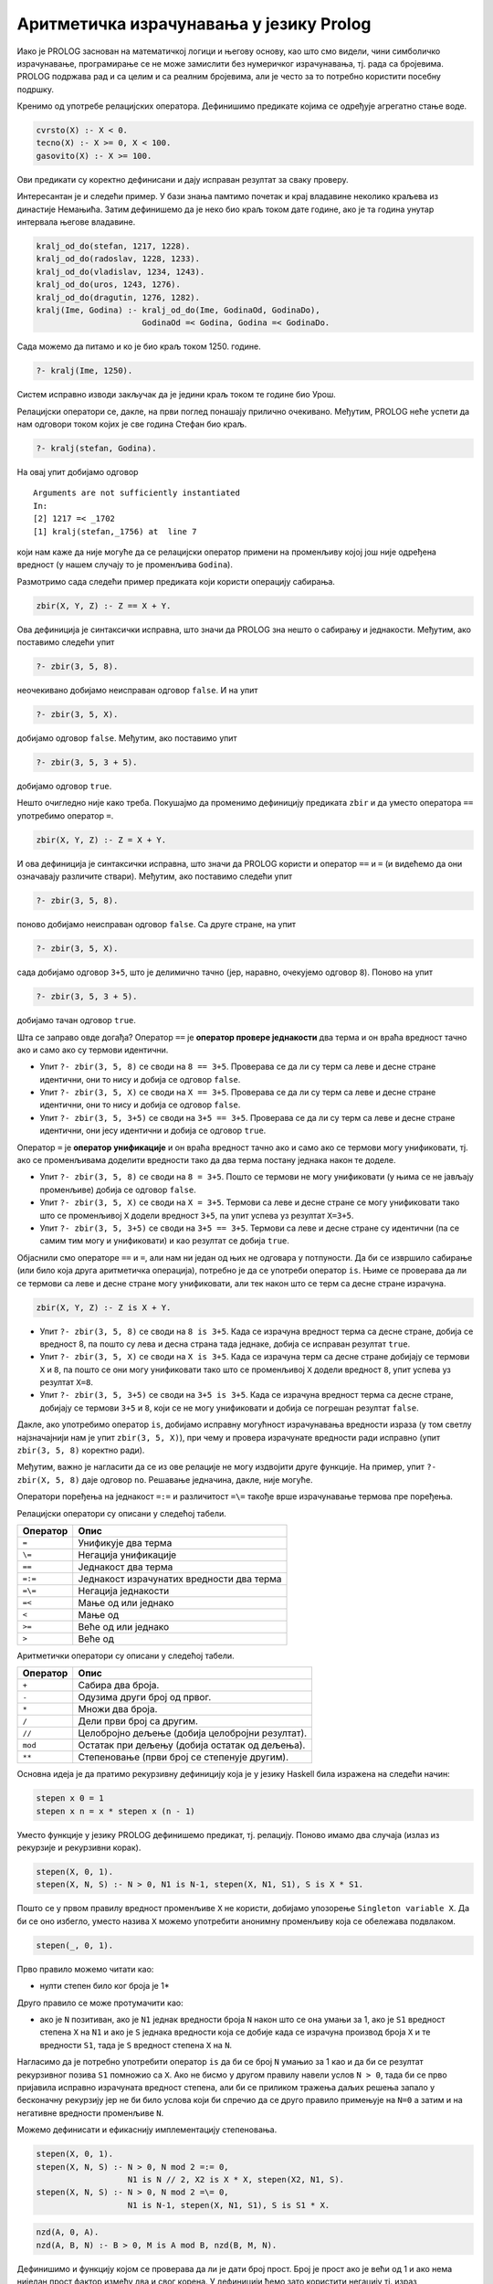 Аритметичка израчунавања у језику Prolog
----------------------------------------

Иако је PROLOG заснован на математичкој логици и његову основу, као
што смо видели, чини симболичко израчунавање, програмирање се не може
замислити без нумеричког израчунавања, тј. рада са бројевима. PROLOG
подржава рад и са целим и са реалним бројевима, али jе често за то
потребно користити посебну подршку.

Кренимо од употребе релацијских оператора. Дефинишимо предикате којима
се одређује агрегатно стање воде.

.. code-block:: prolog

   cvrsto(X) :- X < 0.
   tecno(X) :- X >= 0, X < 100.
   gasovito(X) :- X >= 100.                

Ови предикати су коректно дефинисани и дају исправан резултат за сваку
проверу.

Интересантан је и следећи пример. У бази знања памтимо почетак и крај
владавине неколико краљева из династије Немањића. Затим дефинишемо да
је неко био краљ током дате године, ако је та година унутар интервала
његове владавине.

.. code-block:: prolog

   kralj_od_do(stefan, 1217, 1228).
   kralj_od_do(radoslav, 1228, 1233).
   kralj_od_do(vladislav, 1234, 1243).
   kralj_od_do(uros, 1243, 1276).
   kralj_od_do(dragutin, 1276, 1282).
   kralj(Ime, Godina) :- kralj_od_do(Ime, GodinaOd, GodinaDo),
                         GodinaOd =< Godina, Godina =< GodinaDo.
   
Сада можемо да питамо и ко је био краљ током 1250. године.

.. code-block:: prolog

   ?- kralj(Ime, 1250).

Систем исправно изводи закључак да је једини краљ током те године био
Урош.
                         
Релацијски оператори се, дакле, на први поглед понашају прилично
очекивано. Међутим, PROLOG неће успети да нам одговори током којих је
све година Стефан био краљ.


.. code-block:: prolog

   ?- kralj(stefan, Godina).

На овај упит добијамо одговор

::

   Arguments are not sufficiently instantiated
   In:
   [2] 1217 =< _1702
   [1] kralj(stefan,_1756) at  line 7

који нам каже да није могуће да се релацијски оператор примени на
променљиву којој још није одређена вредност (у нашем случају то је
променљива ``Godina``).
   
Размотримо сада следећи пример предиката који користи операцију
сабирања.

.. code-block:: prolog

   zbir(X, Y, Z) :- Z == X + Y.

Ова дефиниција је синтаксички исправна, што значи да PROLOG зна нешто
о сабирању и једнакости. Међутим, ако поставимо следећи упит

.. code-block:: prolog

   ?- zbir(3, 5, 8).

неочекивано добијамо неисправан одговор ``false``. И на упит

.. code-block:: prolog

   ?- zbir(3, 5, X).

добијамо одговор ``false``. Међутим, ако поставимо упит


.. code-block:: prolog

   ?- zbir(3, 5, 3 + 5).

добијамо одговор ``true``.

Нешто очигледно није како треба. Покушајмо да променимо дефиницију
предиката ``zbir`` и да уместо оператора ``==`` употребимо оператор
``=``.

.. code-block:: prolog

   zbir(X, Y, Z) :- Z = X + Y.

И ова дефиниција је синтаксички исправна, што значи да PROLOG користи
и оператор ``==`` и ``=`` (и видећемо да они означавају различите
ствари). Међутим, ако поставимо следећи упит

.. code-block:: prolog

   ?- zbir(3, 5, 8).

поново добијамо неисправан одговор ``false``. Са друге стране, на упит

.. code-block:: prolog

   ?- zbir(3, 5, X).

сада добијамо одговор ``3+5``, што је делимично тачно (јер, наравно,
очекујемо одговор ``8``). Поново на упит

.. code-block:: prolog

   ?- zbir(3, 5, 3 + 5).

добијамо тачан одговор ``true``.

Шта се заправо овде догађа? Оператор ``==`` је **оператор провере
једнакости** два терма и он враћа вредност тачно ако и само ако су
термови идентични.

- Упит ``?- zbir(3, 5, 8)`` се своди на ``8 == 3+5``. Проверава се да ли
  су терм са леве и десне стране идентични, они то нису и добија се
  одговор ``false``.

- Упит ``?- zbir(3, 5, X)`` се своди на ``X == 3+5``. Проверава се да ли
  су терм са леве и десне стране идентични, они то нису и добија се
  одговор ``false``.

- Упит ``?- zbir(3, 5, 3+5)`` се своди на ``3+5 == 3+5``. Проверава се да
  ли су терм са леве и десне стране идентични, они јесу идентични и
  добија се одговор ``true``.

Оператор ``=`` је **оператор унификације** и он враћа вредност тачно
ако и само ако се термови могу унификовати, тј. ако се променљивама
доделити вредности тако да два терма постану једнака након те доделе.

- Упит ``?- zbir(3, 5, 8)`` се своди на ``8 = 3+5``. Пошто се термови
  не могу унификовати (у њима се не јављају променљиве) добија се
  одговор ``false``.

- Упит ``?- zbir(3, 5, X)`` се своди на ``X = 3+5``. Термови са леве и
  десне стране се могу унификовати тако што се променљивој ``X``
  додели вредност ``3+5``, па упит успева уз резултат ``X=3+5``.

- Упит ``?- zbir(3, 5, 3+5)`` се своди на ``3+5 == 3+5``. Термови са леве
  и десне стране су идентични (па се самим тим могу и унификовати) и
  као резултат се добија ``true``.

Објаснили смо операторе ``==`` и ``=``, али нам ни један од њих не
одговара у потпуности. Да би се извршило сабирање (или било која друга
аритметичка операција), потребно је да се употреби оператор ``is``.
Њиме се проверава да ли се термови са леве и десне стране могу
унификовати, али тек након што се терм са десне стране израчуна.

.. code-block:: prolog

   zbir(X, Y, Z) :- Z is X + Y.
   
- Упит ``?- zbir(3, 5, 8)`` се своди на ``8 is 3+5``. Када се израчуна
  вредност терма са десне стране, добија се вредност 8, па пошто су
  лева и десна страна тада једнаке, добија се исправан резултат
  ``true``.

- Упит ``?- zbir(3, 5, X)`` се своди на ``X is 3+5``. Када се израчуна
  терм са десне стране добијају се термови ``X`` и ``8``, па пошто се
  они могу унификовати тако што се променљивој ``X`` додели вредност
  ``8``, упит успева уз резултат ``X=8``.

- Упит ``?- zbir(3, 5, 3+5)`` се своди на ``3+5 is 3+5``. Када се
  израчуна вредност терма са десне стране, добијају се термови ``3+5``
  и ``8``, који се не могу унификовати и добија се погрешан резултат
  ``false``.

Дакле, ако употребимо оператор ``is``, добијамо исправну могућност
израчунавања вредности израза (у том светлу најзначајнији нам је упит
``zbir(3, 5, X)``), при чему и провера израчунате вредности ради
исправно (упит ``zbir(3, 5, 8)`` коректно ради).

Међутим, важно је нагласити да се из ове релације не могу издвојити
друге функције. На пример, упит ``?- zbir(X, 5, 8)`` даје одговор
``no``. Решавање једначина, дакле, није могуће.

Оператори поређења на једнакост ``=:=`` и различитост ``=\=`` такође
врше израчунавање термова пре поређења.

.. infonote::

   Када год употребљавате аритметичке операторе, морате употребити и
   оператор ``is``, ``=:=`` или ``=\=`` којим ћете натерати систем да
   их примени, тј. да изврши потребна израчунавања!

Релацијски оператори су описани у следећој табели.
   
+-------------+------------------------------------------------------------+
| Оператор    | Опис                                                       |
+=============+============================================================+
| ``=``       | Унификује два терма                                        |
+-------------+------------------------------------------------------------+
| ``\=``      | Негација унификације                                       |
+-------------+------------------------------------------------------------+
| ``==``      | Једнакост два терма                                        |
+-------------+------------------------------------------------------------+
| ``=:=``     | Једнакост израчунатих вредности два терма                  |
+-------------+------------------------------------------------------------+
| ``=\=``     | Негација једнакости                                        |
+-------------+------------------------------------------------------------+
| ``=<``      | Мање од или једнако                                        |
+-------------+------------------------------------------------------------+
| ``<``       | Мање од                                                    |
+-------------+------------------------------------------------------------+
| ``>=``      | Веће од или једнако                                        |
+-------------+------------------------------------------------------------+
| ``>``       | Веће од                                                    |
+-------------+------------------------------------------------------------+

Аритметички оператори су описани у следећој табели.

+-------------+--------------------------------------------------+
| Оператор    | Опис                                             |
+=============+==================================================+
| ``+``       | Сабира два броја.                                |
+-------------+--------------------------------------------------+
| ``-``       | Одузима други број од првог.                     |
+-------------+--------------------------------------------------+
| ``*``       | Множи два броја.                                 |
+-------------+--------------------------------------------------+
| ``/``       | Дели први број са другим.                        |
+-------------+--------------------------------------------------+
| ``//``      | Целобројно дељење (добија целобројни резултат).  |
+-------------+--------------------------------------------------+
| ``mod``     | Остатак при дељењу (добија остатак од дељења).   |
+-------------+--------------------------------------------------+
| ``**``      | Степеновање (први број се степенује другим).     |
+-------------+--------------------------------------------------+

.. questionnote::

   Дефинисати предикат који израчунава степен броја (изложилац је
   ненегативан цео број).


Основна идеја је да пратимо рекурзивну дефиницију која је у језику
Haskell била изражена на следећи начин:

.. code-block:: haskell

   stepen x 0 = 1
   stepen x n = x * stepen x (n - 1)

Уместо функције у језику PROLOG дефинишемо предикат, тј. релацију.
Поново имамо два случаја (излаз из рекурзије и рекурзивни корак).
      
.. code-block:: prolog
   
   stepen(X, 0, 1).
   stepen(X, N, S) :- N > 0, N1 is N-1, stepen(X, N1, S1), S is X * S1.

Пошто се у првом правилу вредност променљиве ``X`` не користи,
добијамо упозорење ``Singleton variable X``. Да би се оно избегло,
уместо назива ``X`` можемо употребити анонимну променљиву која се
обележава подвлаком.

.. code-block:: prolog

   stepen(_, 0, 1).
   
Прво правило можемо читати као:

- нулти степен било ког броја је 1*

Друго правило се може протумачити као:

- ако је ``N`` позитиван, ако је ``N1`` једнак вредности броја ``N``
  након што се она умањи за 1, ако је ``S1`` вредност степена ``X`` на
  ``N1`` и ако је ``S`` једнака вредности која се добије када се
  израчуна производ броја ``X`` и те вредности ``S1``, тада је ``S``
  вредност степена ``X`` на ``N``.

Нагласимо да је потребно употребити оператор ``is`` да би се број
``N`` умањио за 1 као и да би се резултат рекурзивног позива ``S1``
помножио са ``X``. Ако не бисмо у другом правилу навели услов ``N >
0``, тада би се прво пријавила исправно израчуната вредност степена,
али би се приликом тражења даљих решења запало у бесконачну рекурзију
јер не би било услова који би спречио да се друго правило примењује на
``N=0`` а затим и на негативне вредности променљиве ``N``.
      
Можемо дефинисати и ефикаснију имплементацију степеновања.

.. code-block:: prolog

   stepen(X, 0, 1).
   stepen(X, N, S) :- N > 0, N mod 2 =:= 0,
                      N1 is N // 2, X2 is X * X, stepen(X2, N1, S).
   stepen(X, N, S) :- N > 0, N mod 2 =\= 0,
                      N1 is N-1, stepen(X, N1, S1), S is S1 * X.


.. questionnote::

   Дефинисати предикат који Еуклидовим алгоритмом израчунава НЗД два
   дата природна броја.

.. code-block:: prolog

    nzd(A, 0, A).
    nzd(A, B, N) :- B > 0, M is A mod B, nzd(B, M, N).


Дефинишимо и функцију којом се проверава да ли је дати број прост.
Број је прост ако је већи од 1 и ако нема ниједан прост фактор између
два и свог корена. У дефиницији ћемо зато користити негацију тј. израз
``not(faktor(N, 2))`` који ће успети ако не успе предикат ``faktor(N,
2)``. Овај предикат рекурзивно претражује све факторе од 2 до корена
из ``N``. Ако је ``N`` дељив текућим кандидатом ``X``, предикат
``faktor(N, X)`` успева. Други начин да тај предикат успе је да је
``X`` мањи од корена из ``N``, а да предикат успе за вредност
``X+1``. Дакле, предикат ``faktor(N, X)`` успева ако и само ако број
``N`` има неки прост фактор између вредности ``X`` и корен из ``N``.
Приметимо да смо код провере дељивости употребили оператор ``=:=``,
којим се постиже да се пре поређења обе вредности израчунају. Обратимо
пажњу и на то да број 2 мора да се третира као специјални случај (јер
се провера дељивости врши увек за фактор 2).

.. code-block:: prolog

    prost(2).
    prost(N) :- N > 1, not(faktor(N, 2)).

    faktor(N, X) :- N mod X =:= 0.
    faktor(N, X) :- X*X < N, X1 is X + 1, faktor(N, X1).
